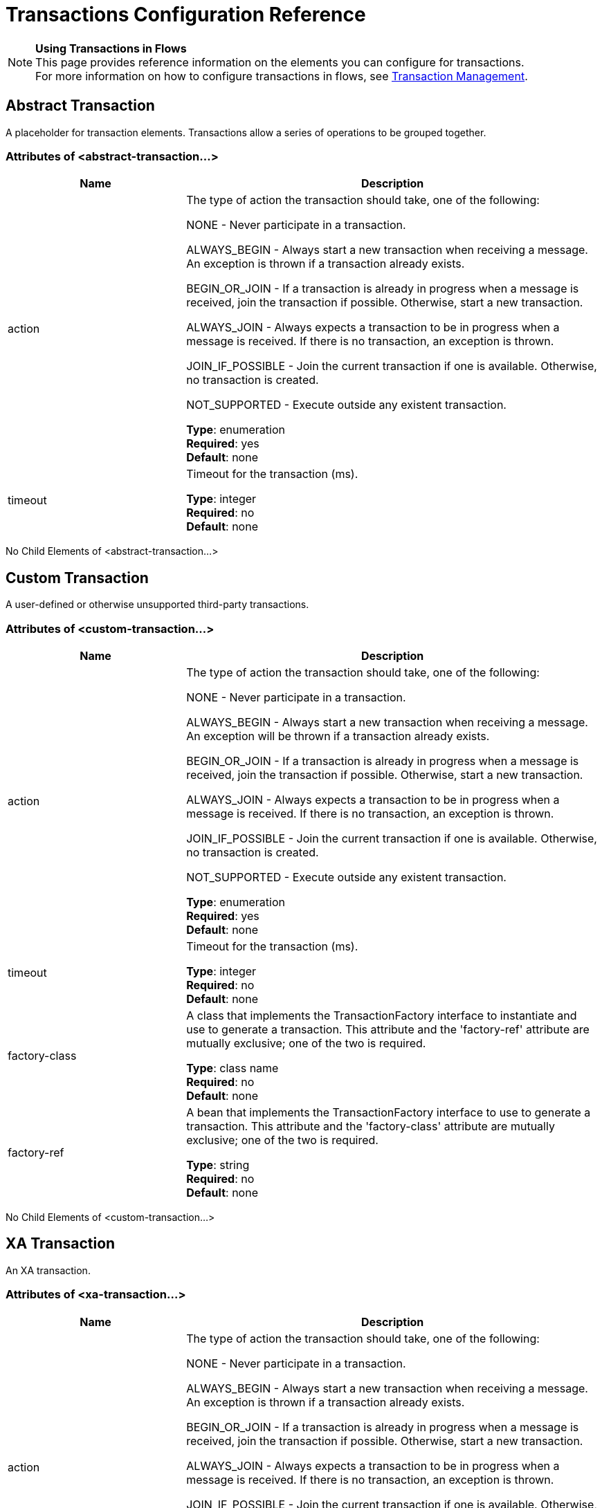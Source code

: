 = Transactions Configuration Reference
:keywords: transactions, configuration

[NOTE]
*Using Transactions in Flows* +
This page provides reference information on the elements you can configure for transactions. +
For more information on how to configure transactions in flows, see link:/mule-user-guide/v/3.8/transaction-management[Transaction Management].

== Abstract Transaction

A placeholder for transaction elements. Transactions allow a series of operations to be grouped together.

=== Attributes of <abstract-transaction...>

[width="100%",cols="30a,70a",options="header"]
|===
|Name |Description
|action |The type of action the transaction should take, one of the following:

NONE - Never participate in a transaction.

ALWAYS_BEGIN - Always start a new transaction when receiving a message. An exception is thrown if a transaction already exists.

BEGIN_OR_JOIN - If a transaction is already in progress when a message is received, join the transaction if possible. Otherwise, start a new transaction.

ALWAYS_JOIN - Always expects a transaction to be in progress when a message is received. If there is no transaction, an exception is thrown.

JOIN_IF_POSSIBLE - Join the current transaction if one is available. Otherwise, no transaction is created.

NOT_SUPPORTED - Execute outside any existent transaction.

*Type*: enumeration +
*Required*: yes +
*Default*: none
|timeout |Timeout for the transaction (ms).

*Type*: integer +
*Required*: no +
*Default*: none
|===

No Child Elements of <abstract-transaction...>

== Custom Transaction

A user-defined or otherwise unsupported third-party transactions.

=== Attributes of <custom-transaction...>

[width="100%",cols="30a,70a",options="header"]
|===
|Name |Description
|action |The type of action the transaction should take, one of the following:

NONE - Never participate in a transaction.

ALWAYS_BEGIN - Always start a new transaction when receiving a message. An exception will be thrown if a transaction already exists.

BEGIN_OR_JOIN - If a transaction is already in progress when a message is received, join the transaction if possible. Otherwise, start a new transaction.

ALWAYS_JOIN - Always expects a transaction to be in progress when a message is received. If there is no transaction, an exception is thrown.

JOIN_IF_POSSIBLE - Join the current transaction if one is available. Otherwise, no transaction is created.

NOT_SUPPORTED - Execute outside any existent transaction.

*Type*: enumeration +
*Required*: yes +
*Default*: none
|timeout |Timeout for the transaction (ms).

*Type*: integer +
*Required*: no +
*Default*: none
|factory-class |A class that implements the TransactionFactory interface to instantiate and use to generate a transaction. This attribute and the 'factory-ref' attribute are mutually exclusive; one of the two is required.

*Type*: class name +
*Required*: no +
*Default*: none
|factory-ref |A bean that implements the TransactionFactory interface to use to generate a transaction. This attribute and the 'factory-class' attribute are mutually exclusive; one of the two is required.

*Type*: string +
*Required*: no +
*Default*: none
|===

No Child Elements of <custom-transaction...>


== XA Transaction

An XA transaction.

=== Attributes of <xa-transaction...>

[width="100%",cols="30a,70a",options="header"]
|===
|Name |Description
|action |The type of action the transaction should take, one of the following:

NONE - Never participate in a transaction.

ALWAYS_BEGIN - Always start a new transaction when receiving a message. An exception is thrown if a transaction already exists.

BEGIN_OR_JOIN - If a transaction is already in progress when a message is received, join the transaction if possible. Otherwise, start a new transaction.

ALWAYS_JOIN - Always expects a transaction to be in progress when a message is received. If there is no transaction, an exception is thrown.

JOIN_IF_POSSIBLE - Join the current transaction if one is available. Otherwise, no transaction is created.

NOT_SUPPORTED - Execute outside any existent transaction.

*Type*: enumeration +
*Required*: yes +
*Default*: none
|timeout |Timeout for the transaction (ms).

*Type*: integer +
*Required*: no +
*Default*: none
|interactWithExternal |If this is set to "true", Mule interacts with transactions begun outside of Mule. For example, if an external transaction is active, then BEGIN_OR_JOIN joins it, and ALWAYS_BEGIN causes an exception to be thrown.

*Type*: boolean +
*Required*: no +
*Default*: none
|===

No Child Elements of <xa-transaction...>

== WebSphere Transaction Manager

The WebSphere transaction manager.

=== Attributes of <websphere-transaction-manager...>

[cols="30a,70a",options="header"]
|===
|Name |Description
|name |An optional name for the transaction manager. The default value is "transactionManager".

*Type*: name (no spaces) +
*Required*: no +
*Default*: transactionManager
|===

No Child Elements of <websphere-transaction-manager...>

== JBoss Transaction Manager

The JBoss transaction manager.

=== Attributes of <jboss-transaction-manager...>

[cols="30a,70a",options="header"]
|===
|Name |Description
|name |An optional name for the transaction manager. The default value is "transactionManager".

*Type*: name (no spaces) +
*Required*: no +
*Default*: transactionManager
|===

No Child Elements of <jboss-transaction-manager...>

== Weblogic Transaction Manager

The WebLogic transaction manager.

No Attributes of <weblogic-transaction-manager...>

=== Child Elements of <weblogic-transaction-manager...>

[width="100%",cols="30a,10a,60a",options="header"]
|=====
|Name |Cardinality |Description
|environment |0..1 |The JNDI environment.
|=====

== JRun Transaction Manager

The JRun transaction manager.

=== Attributes of <jrun-transaction-manager...>

[width="100%",cols="30a,70a",options="header"]
|====
|Name |Description
|name |An optional name for the transaction manager. The default value is "transactionManager".

*Type*: name (no spaces) +
*Required*: no +
*Default*: transactionManager
|====

No Child Elements of <jrun-transaction-manager...>

== Resin Transaction Manager

The Resin transaction manager.

=== Attributes of <resin-transaction-manager...>

[width="100%",cols="30a,70a",options="header"]
|====
|Name |Description
|name |An optional name for the transaction manager. The default value is "transactionManager".

*Type*: name (no spaces) +
*Required*: no +
*Default*: transactionManager
|====

No Child Elements of <resin-transaction-manager...>

== JNDI Transaction Manager

Retrieves a named transaction manager factory from JNDI.

== Custom Transaction Manager

A user-implemented transaction manager.

=== Attributes of <custom-transaction-manager...>

[width="100%",cols="30a,70a",options="header"]
|===
|Name |Description
|class |The class to instantiate to create a transaction manager.

*Type*: class name +
*Required*: yes +
*Default*: none
|===

=== Child Elements of <custom-transaction-manager...>

[width="100%",cols="30a,10a,60a",options="header"]
|========
|Name |Cardinality |Description
|environment |0..1 |The JNDI environment.
|spring:property |0..* |Spring-style property element for custom configuration.
|========

== See Also

* link:http://training.mulesoft.com[MuleSoft Training]
* link:https://www.mulesoft.com/webinars[MuleSoft Webinars]
* link:http://blogs.mulesoft.com[MuleSoft Blogs]
* link:http://forums.mulesoft.com[MuleSoft's Forums]
* link:https://www.mulesoft.com/support-and-services/mule-esb-support-license-subscription[MuleSoft Support]
* mailto:support@mulesoft.com[Contact MuleSoft]
